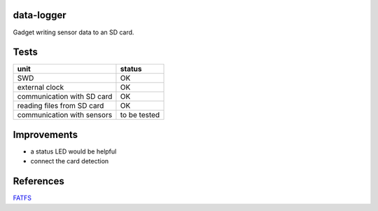 data-logger
===========

Gadget writing sensor data to an SD card.

.. image:: assets/front.jpg

.. image:: assets/back.jpg


Tests
===========
.. image:: assets/mcu_populated.jpg

+--------------------------+--------------+
|unit                      |    status    |
+==========================+==============+
|SWD                       |      OK      |
+--------------------------+--------------+
|external clock            |      OK      |
+--------------------------+--------------+
|communication with SD card|      OK      |
+--------------------------+--------------+
|reading files from SD card|      OK      |
+--------------------------+--------------+
|communication with sensors| to be tested |
+--------------------------+--------------+

Improvements
============

* a status LED would be helpful
* connect the card detection

References
==========
`FATFS <http://elm-chan.org/fsw/ff/00index_e.html>`_
